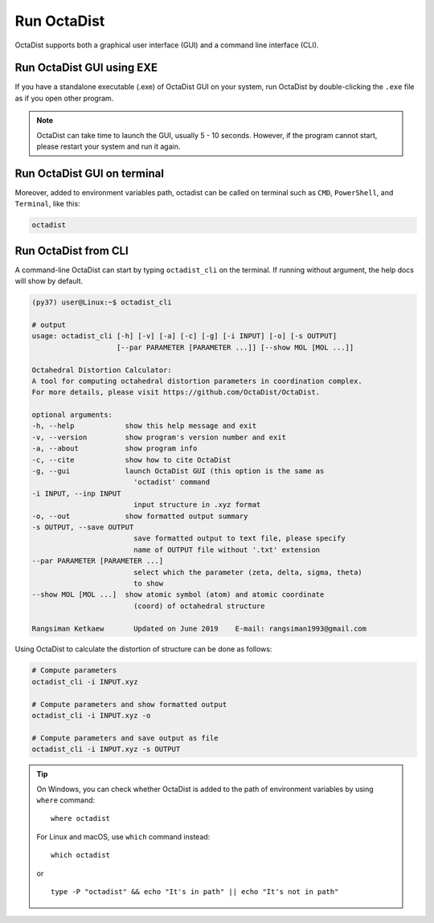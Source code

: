 ============
Run OctaDist
============

OctaDist supports both a graphical user interface (GUI) 
and a command line interface (CLI).

Run OctaDist GUI using EXE
--------------------------

If you have a standalone executable (.exe) of OctaDist GUI on your system, 
run OctaDist by double-clicking the ``.exe`` file as if you open other program.


.. note::

    OctaDist can take time to launch the GUI, usually 5 - 10 seconds.
    However, if the program cannot start, please restart your system and run it again.


Run OctaDist GUI on terminal
----------------------------

Moreover, added to environment variables path, octadist can be called on terminal 
such as ``CMD``, ``PowerShell``, and ``Terminal``, like this: 


.. code-block:: sh

    octadist


Run OctaDist from CLI
---------------------

A command-line OctaDist can start by typing ``octadist_cli`` on the terminal.
If running without argument, the help docs will show by default.

.. code-block:: sh

    (py37) user@Linux:~$ octadist_cli

    # output
    usage: octadist_cli [-h] [-v] [-a] [-c] [-g] [-i INPUT] [-o] [-s OUTPUT]
                        [--par PARAMETER [PARAMETER ...]] [--show MOL [MOL ...]]

    Octahedral Distortion Calculator:
    A tool for computing octahedral distortion parameters in coordination complex.
    For more details, please visit https://github.com/OctaDist/OctaDist.

    optional arguments:
    -h, --help            show this help message and exit
    -v, --version         show program's version number and exit
    -a, --about           show program info
    -c, --cite            show how to cite OctaDist
    -g, --gui             launch OctaDist GUI (this option is the same as
                            'octadist' command
    -i INPUT, --inp INPUT
                            input structure in .xyz format
    -o, --out             show formatted output summary
    -s OUTPUT, --save OUTPUT
                            save formatted output to text file, please specify
                            name of OUTPUT file without '.txt' extension
    --par PARAMETER [PARAMETER ...]
                            select which the parameter (zeta, delta, sigma, theta)
                            to show
    --show MOL [MOL ...]  show atomic symbol (atom) and atomic coordinate
                            (coord) of octahedral structure

    Rangsiman Ketkaew       Updated on June 2019    E-mail: rangsiman1993@gmail.com


Using OctaDist to calculate the distortion of structure can be done as follows:

.. code-block:: sh

    # Compute parameters
    octadist_cli -i INPUT.xyz

    # Compute parameters and show formatted output
    octadist_cli -i INPUT.xyz -o

    # Compute parameters and save output as file
    octadist_cli -i INPUT.xyz -s OUTPUT

.. tip::

    On Windows, you can check whether OctaDist is added to the path of environment 
    variables by using ``where`` command::
    
        where octadist
    
    For Linux and macOS, use ``which`` command instead::

        which octadist

    or ::

        type -P "octadist" && echo "It's in path" || echo "It's not in path"

